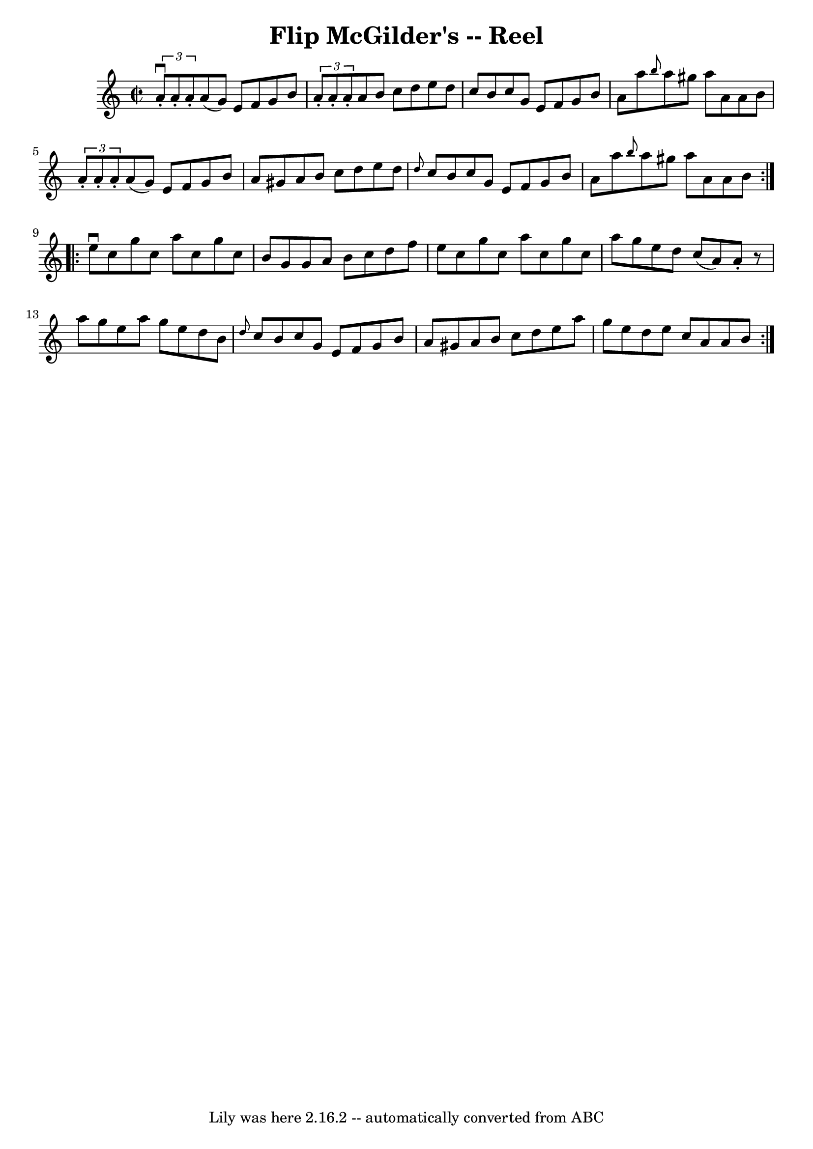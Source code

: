 \version "2.7.40"
\header {
	book = "Ryan's Mammoth Collection"
	crossRefNumber = "1"
	footnotes = "\\\\284"
	tagline = "Lily was here 2.16.2 -- automatically converted from ABC"
	title = "Flip McGilder's -- Reel"
}
voicedefault =  {
\set Score.defaultBarType = "empty"

\repeat volta 2 {
\override Staff.TimeSignature #'style = #'C
 \time 2/2 \key a \minor   \times 2/3 {   a'8 ^\downbow-.   a'8 -.   a'8 -. }   
a'8 (   g'8  -)   e'8    f'8    g'8    b'8    \bar "|"   \times 2/3 {   a'8 -.  
 a'8 -.   a'8 -. }   a'8    b'8    c''8    d''8    e''8    d''8    \bar "|"   
c''8    b'8    c''8    g'8    e'8    f'8    g'8    b'8    \bar "|"   a'8    
a''8  \grace {    b''8  }   a''8    gis''8    a''8    a'8    a'8    b'8    
\bar "|"     \times 2/3 {   a'8 -.   a'8 -.   a'8 -. }   a'8 (   g'8  -)   e'8  
  f'8    g'8    b'8    \bar "|"   a'8    gis'8    a'8    b'8    c''8    d''8    
e''8    d''8    \bar "|" \grace {    d''8  }   c''8    b'8    c''8    g'8    
e'8    f'8    g'8    b'8    \bar "|"   a'8    a''8  \grace {    b''8  }   a''8  
  gis''8    a''8    a'8    a'8    b'8    }     \repeat volta 2 {   e''8 
^\downbow   c''8    g''8    c''8    a''8    c''8    g''8    c''8    \bar "|"   
b'8    g'8    g'8    a'8    b'8    c''8    d''8    f''8    \bar "|"   e''8    
c''8    g''8    c''8    a''8    c''8    g''8    c''8    \bar "|"   a''8    g''8 
   e''8    d''8    c''8 (   a'8  -)   a'8 -.   r8   \bar "|"     a''8    g''8   
 e''8    a''8    g''8    e''8    d''8    b'8    \bar "|" \grace {    d''8  }   
c''8    b'8    c''8    g'8    e'8    f'8    g'8    b'8    \bar "|"   a'8    
gis'8    a'8    b'8    c''8    d''8    e''8    a''8    \bar "|"   g''8    e''8  
  d''8    e''8    c''8    a'8    a'8    b'8    }   
}

\score{
    <<

	\context Staff="default"
	{
	    \voicedefault 
	}

    >>
	\layout {
	}
	\midi {}
}
